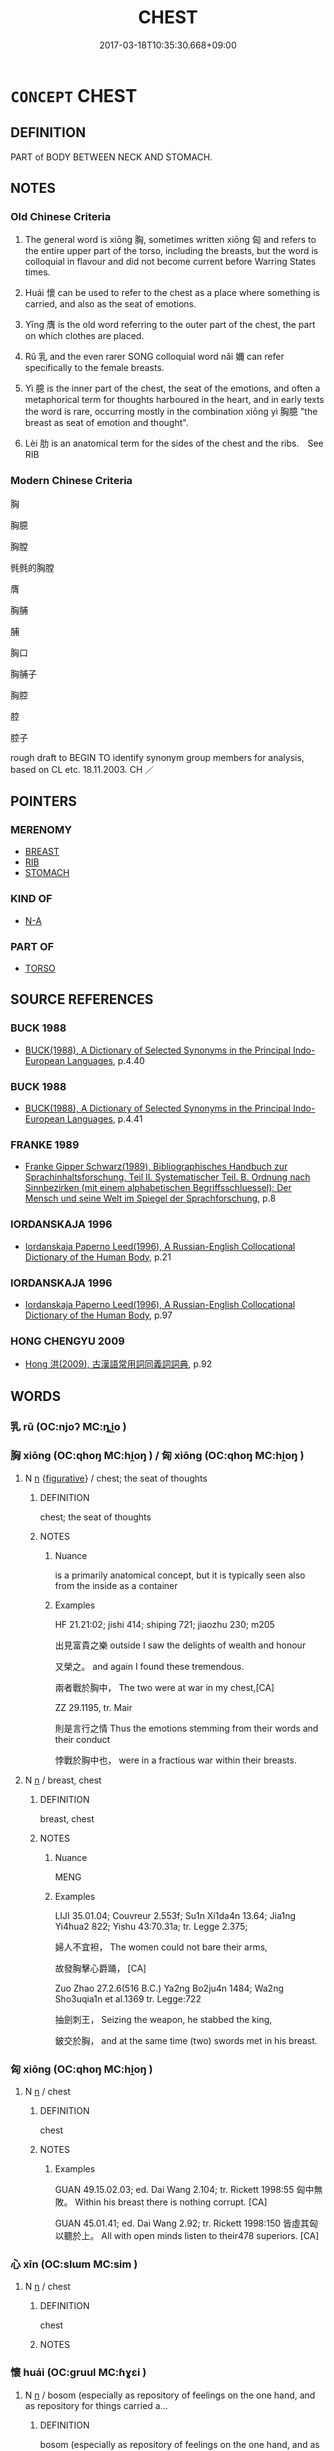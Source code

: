 # -*- mode: mandoku-tls-view -*-
#+TITLE: CHEST
#+DATE: 2017-03-18T10:35:30.668+09:00        
#+STARTUP: content
* =CONCEPT= CHEST
:PROPERTIES:
:CUSTOM_ID: uuid-aebff601-a3a8-4c54-9f1c-74a9a765a4a7
:SYNONYM+:  BOSOM
:SYNONYM+:  BREAST
:SYNONYM+:  UPPER BODY
:TR_ZH: 胸部
:END:
** DEFINITION

PART of BODY BETWEEN NECK AND STOMACH.

** NOTES

*** Old Chinese Criteria
1. The general word is xiōng 胸, sometimes written xiōng 匈 and refers to the entire upper part of the torso, including the breasts, but the word is colloquial in flavour and did not become current before Warring States times.

2. Huái 懷 can be used to refer to the chest as a place where something is carried, and also as the seat of emotions.

3. Yīng 膺 is the old word referring to the outer part of the chest, the part on which clothes are placed.

4. Rǔ 乳 and the even rarer SONG colloquial word nǎi 嬭 can refer specifically to the female breasts.

5. Yì 臆 is the inner part of the chest, the seat of the emotions, and often a metaphorical term for thoughts harboured in the heart, and in early texts the word is rare, occurring mostly in the combination xiōng yì 胸臆 "the breast as seat of emotion and thought".

6. Lèi 肋 is an anatomical term for the sides of the chest and the ribs.　See RIB

*** Modern Chinese Criteria
胸

胸臆

胸膛

毿毿的胸膛

膺

胸脯

脯

胸口

胸脯子

胸腔

腔

腔子

rough draft to BEGIN TO identify synonym group members for analysis, based on CL etc. 18.11.2003. CH ／

** POINTERS
*** MERENOMY
 - [[tls:concept:BREAST][BREAST]]
 - [[tls:concept:RIB][RIB]]
 - [[tls:concept:STOMACH][STOMACH]]

*** KIND OF
 - [[tls:concept:N-A][N-A]]

*** PART OF
 - [[tls:concept:TORSO][TORSO]]

** SOURCE REFERENCES
*** BUCK 1988
 - [[cite:BUCK-1988][BUCK(1988), A Dictionary of Selected Synonyms in the Principal Indo-European Languages]], p.4.40

*** BUCK 1988
 - [[cite:BUCK-1988][BUCK(1988), A Dictionary of Selected Synonyms in the Principal Indo-European Languages]], p.4.41

*** FRANKE 1989
 - [[cite:FRANKE-1989][Franke Gipper Schwarz(1989), Bibliographisches Handbuch zur Sprachinhaltsforschung. Teil II. Systematischer Teil. B. Ordnung nach Sinnbezirken (mit einem alphabetischen Begriffsschluessel): Der Mensch und seine Welt im Spiegel der Sprachforschung]], p.8

*** IORDANSKAJA 1996
 - [[cite:IORDANSKAJA-1996][Iordanskaja Paperno Leed(1996), A Russian-English Collocational Dictionary of the Human Body]], p.21

*** IORDANSKAJA 1996
 - [[cite:IORDANSKAJA-1996][Iordanskaja Paperno Leed(1996), A Russian-English Collocational Dictionary of the Human Body]], p.97

*** HONG CHENGYU 2009
 - [[cite:HONG-CHENGYU-2009][Hong 洪(2009), 古漢語常用詞同義詞詞典]], p.92

** WORDS
   :PROPERTIES:
   :VISIBILITY: children
   :END:
*** 乳 rǔ (OC:njoʔ MC:ȵi̯o )
:PROPERTIES:
:CUSTOM_ID: uuid-2ac26102-315a-46ff-be5e-c39c93d34231
:Char+: 乳(5,7/8) 
:GY_IDS+: uuid-0f1c076a-50f6-479c-89b9-5e7f7b1de221
:PY+: rǔ     
:OC+: njoʔ     
:MC+: ȵi̯o     
:END: 
*** 胸 xiōng (OC:qhoŋ MC:hi̯oŋ ) / 匈 xiōng (OC:qhoŋ MC:hi̯oŋ )
:PROPERTIES:
:CUSTOM_ID: uuid-f641520d-308b-4db7-b8c6-839cc193c475
:Char+: 胸(130,6/10) 
:Char+: 匈(20,4/6) 
:GY_IDS+: uuid-67960a5a-54b8-4ded-b3eb-ad0755e20962
:PY+: xiōng     
:OC+: qhoŋ     
:MC+: hi̯oŋ     
:GY_IDS+: uuid-640dd698-66a5-463f-9362-6df23e392eda
:PY+: xiōng     
:OC+: qhoŋ     
:MC+: hi̯oŋ     
:END: 
**** N [[tls:syn-func::#uuid-8717712d-14a4-4ae2-be7a-6e18e61d929b][n]] {[[tls:sem-feat::#uuid-2e48851c-928e-40f0-ae0d-2bf3eafeaa17][figurative]]} / chest; the seat of thoughts
:PROPERTIES:
:CUSTOM_ID: uuid-c460c943-ce04-4b6a-8a17-49e8817d24e8
:WARRING-STATES-CURRENCY: 5
:END:
****** DEFINITION

chest; the seat of thoughts

****** NOTES

******* Nuance
is a primarily anatomical concept, but it is typically seen also from the inside as a container

******* Examples
HF 21.21:02; jishi 414; shiping 721; jiaozhu 230; m205

 出見富貴之樂 outside I saw the delights of wealth and honour

 又榮之。 and again I found these tremendous.

 兩者戰於胸中， The two were at war in my chest,[CA]

ZZ 29.1195, tr. Mair

 則是言行之情 Thus the emotions stemming from their words and their conduct 

 悖戰於胸中也， were in a fractious war within their breasts.

**** N [[tls:syn-func::#uuid-8717712d-14a4-4ae2-be7a-6e18e61d929b][n]] / breast, chest
:PROPERTIES:
:CUSTOM_ID: uuid-e4188873-2979-47a3-b80f-8f4b0bcd5e0c
:END:
****** DEFINITION

breast, chest

****** NOTES

******* Nuance
MENG

******* Examples
LIJI 35.01.04; Couvreur 2.553f; Su1n Xi1da4n 13.64; Jia1ng Yi4hua2 822; Yishu 43:70.31a; tr. Legge 2.375;

 婦人不宜袒， The women could not bare their arms,

 故發胸擊心爵踊， [CA]

Zuo Zhao 27.2.6(516 B.C.) Ya2ng Bo2ju4n 1484; Wa2ng Sho3uqia1n et al.1369 tr. Legge:722

 抽劍刺王， Seizing the weapon, he stabbed the king,

 鈹交於胸， and at the same time (two) swords met in his breast.

*** 匈 xiōng (OC:qhoŋ MC:hi̯oŋ )
:PROPERTIES:
:CUSTOM_ID: uuid-c42c53fb-d57c-490e-854d-4e0eadfed89f
:Char+: 匈(20,4/6) 
:GY_IDS+: uuid-640dd698-66a5-463f-9362-6df23e392eda
:PY+: xiōng     
:OC+: qhoŋ     
:MC+: hi̯oŋ     
:END: 
**** N [[tls:syn-func::#uuid-8717712d-14a4-4ae2-be7a-6e18e61d929b][n]] / chest
:PROPERTIES:
:CUSTOM_ID: uuid-8fe80779-1067-4ef9-8517-9403a783281b
:END:
****** DEFINITION

chest

****** NOTES

******* Examples
GUAN 49.15.02.03; ed. Dai Wang 2.104; tr. Rickett 1998:55 匈中無敗。 Within his breast there is nothing corrupt. [CA]

GUAN 45.01.41; ed. Dai Wang 2.92; tr. Rickett 1998:150 皆虛其匈以聽於上。 All with open minds listen to their478 superiors. [CA]

*** 心 xīn (OC:slɯm MC:sim )
:PROPERTIES:
:CUSTOM_ID: uuid-67a27f44-b225-4740-8864-eb765b6cb85c
:Char+: 心(61,0/4) 
:GY_IDS+: uuid-8a9907df-7760-4d14-859c-159d12628480
:PY+: xīn     
:OC+: slɯm     
:MC+: sim     
:END: 
**** N [[tls:syn-func::#uuid-8717712d-14a4-4ae2-be7a-6e18e61d929b][n]] / chest
:PROPERTIES:
:CUSTOM_ID: uuid-0ee2e75e-b668-4f34-b451-ab950e458aa7
:END:
****** DEFINITION

chest

****** NOTES

*** 懷 huái (OC:ɡruul MC:ɦɣɛi )
:PROPERTIES:
:CUSTOM_ID: uuid-0ef062e6-7656-4e41-b095-9b2ee7fff5a4
:Char+: 懷(61,16/19) 
:GY_IDS+: uuid-b73a81c5-7d28-4d6d-9f80-7bd91f200022
:PY+: huái     
:OC+: ɡruul     
:MC+: ɦɣɛi     
:END: 
**** N [[tls:syn-func::#uuid-8717712d-14a4-4ae2-be7a-6e18e61d929b][n]] / bosom (especially as repository of feelings on the one hand, and as repository for things carried a...
:PROPERTIES:
:CUSTOM_ID: uuid-eb9c24c3-8db8-4340-b57c-b7f9da9ce9ba
:WARRING-STATES-CURRENCY: 4
:END:
****** DEFINITION

bosom (especially as repository of feelings on the one hand, and as repository for things carried along)

****** NOTES

******* Examples
HF 1.2.32: (parents � ) bosoms

ZUO Cheng 17.8 (574 B.C.); Y:899; W:730; L:404

 泣而為瓊瑰 He then fell a-crying, and his tears turned to k 惀 ung gems and fine pearls, 

... 盈其懷， till his breast was filled with them. [CA]

*** 肋 lèi (OC:ɡ-rɯɯɡ MC:lək )
:PROPERTIES:
:CUSTOM_ID: uuid-86e95f8b-4048-4f46-a8b6-ab5d1fb383e6
:Char+: 肋(130,2/6) 
:GY_IDS+: uuid-f71488a5-a1bd-486b-92b0-a274eac7b8fb
:PY+: lèi     
:OC+: ɡ-rɯɯɡ     
:MC+: lək     
:END: 
**** SOURCE REFERENCES
***** WANG FENGYANG 1993
 - [[cite:WANG-FENGYANG-1993][Wang 王(1993), 古辭辨 Gu ci bian]], p.033

**** N [[tls:syn-func::#uuid-8717712d-14a4-4ae2-be7a-6e18e61d929b][n]] / (side of) the chest
:PROPERTIES:
:CUSTOM_ID: uuid-6721393a-b404-4110-b6a3-6993b5536cef
:END:
****** DEFINITION

(side of) the chest

****** NOTES

******* Nuance
refers only to the sides of the chest under the arms

*** 脯 pú (OC:baa MC:buo̝ )
:PROPERTIES:
:CUSTOM_ID: uuid-0b2b64e2-9939-4db8-8d3a-7e4ac1930f66
:Char+: 脯(130,7/11) 
:GY_IDS+: uuid-d2b7ff11-4c3c-4203-ae9d-ddf7fc7b38eb
:PY+: pú     
:OC+: baa     
:MC+: buo̝     
:END: 
**** N [[tls:syn-func::#uuid-8717712d-14a4-4ae2-be7a-6e18e61d929b][n]] / what is contained in the chest
:PROPERTIES:
:CUSTOM_ID: uuid-01599830-8338-4bd1-9542-851dd99eaf70
:END:
****** DEFINITION

what is contained in the chest

****** NOTES

******* Nuance
includes everything above the stomach and refers to the physiological contents of that part of the body

******* Examples
???? [CA]

*** 膺 yīng (OC:qɯŋ MC:ʔɨŋ )
:PROPERTIES:
:CUSTOM_ID: uuid-6cfa3d6e-3af4-4fff-a3b6-b9fbc64c0448
:Char+: 膺(130,13/17) 
:GY_IDS+: uuid-2caa3e06-7a23-49a9-89f6-43f02512fe26
:PY+: yīng     
:OC+: qɯŋ     
:MC+: ʔɨŋ     
:END: 
**** N [[tls:syn-func::#uuid-8717712d-14a4-4ae2-be7a-6e18e61d929b][n]] / chest
:PROPERTIES:
:CUSTOM_ID: uuid-2eb506ac-425b-4816-a207-823120e92899
:WARRING-STATES-CURRENCY: 4
:END:
****** DEFINITION

chest

****** NOTES

******* Nuance
is anatomical and predominantly seen from the outside as something to put something like clothes on

******* Examples
ZUO Cheng 10.4; ed. Yang p. 849

 晉侯夢大厲， Duke Ching dreamt that he saw a huge ogre 

 被髮及地， with disheveled hair that hung down to the ground,

 搏膺而踊， beating his chest and leaping around,[CA]

*** 臆 yì (OC:qɯɡ MC:ʔɨk )
:PROPERTIES:
:CUSTOM_ID: uuid-41671734-29e1-42ee-8891-88250e6bdfba
:Char+: 臆(130,13/17) 
:GY_IDS+: uuid-bc515405-a203-4e86-ab15-fa37788ec376
:PY+: yì     
:OC+: qɯɡ     
:MC+: ʔɨk     
:END: 
**** N [[tls:syn-func::#uuid-8717712d-14a4-4ae2-be7a-6e18e61d929b][n]] / breast, seat of feelings, bosom
:PROPERTIES:
:CUSTOM_ID: uuid-1f6a79e8-e867-473c-9e16-eb8fc96ad0a9
:WARRING-STATES-CURRENCY: 2
:END:
****** DEFINITION

breast, seat of feelings, bosom

****** NOTES

******* Nuance
is both physiological and psychological

******* Examples
[rare] 

HNZ 09.13.01; ed. Che2n Gua3ngzho4ng 1993, p. 414; ed. Liu2 We2ndia3n 1989, p. 297; ed. ICS 1992, 76/1; tr. ROGER T. AMES, p. 192;

 正度於胸臆之中， He sets the correct measure in his own breast[CA]

SHANGJUNSHU 賞刑第十七 

 夫固知愚， 

 貴賤， 

 勇怯， 

 賢不肖， 

 皆盡其胸臆之知， 

 竭其股肱之力， 

 出死而為上用也。

*** 心腹 xīnfù (OC:slɯm puɡ MC:sim puk )
:PROPERTIES:
:CUSTOM_ID: uuid-98bf2ae1-fc2b-41c9-93c4-f4203b872341
:Char+: 心(61,0/4) 腹(130,9/13) 
:GY_IDS+: uuid-8a9907df-7760-4d14-859c-159d12628480 uuid-1aeb9e9c-6205-4a8a-ac71-68cca12f246a
:PY+: xīn fù    
:OC+: slɯm puɡ    
:MC+: sim puk    
:END: 
**** N [[tls:syn-func::#uuid-a8e89bab-49e1-4426-b230-0ec7887fd8b4][NP]] / chest and abdomen; internal organs
:PROPERTIES:
:CUSTOM_ID: uuid-43dd20e4-db43-4c09-9354-f2f93c234000
:END:
****** DEFINITION

chest and abdomen; internal organs

****** NOTES

**** N [[tls:syn-func::#uuid-a8e89bab-49e1-4426-b230-0ec7887fd8b4][NP]] {[[tls:sem-feat::#uuid-2e48851c-928e-40f0-ae0d-2bf3eafeaa17][figurative]]} / chest and abdomen > inside, heart
:PROPERTIES:
:CUSTOM_ID: uuid-f6619963-511a-4ced-9202-6d7f7bef19b6
:END:
****** DEFINITION

chest and abdomen > inside, heart

****** NOTES

*** 胸臆 xiōngyì (OC:qhoŋ qɯɡ MC:hi̯oŋ ʔɨk )
:PROPERTIES:
:CUSTOM_ID: uuid-d1ce415b-4bd0-4813-9c6f-146ff8948d62
:Char+: 胸(130,6/10) 臆(130,13/17) 
:GY_IDS+: uuid-67960a5a-54b8-4ded-b3eb-ad0755e20962 uuid-bc515405-a203-4e86-ab15-fa37788ec376
:PY+: xiōng yì    
:OC+: qhoŋ qɯɡ    
:MC+: hi̯oŋ ʔɨk    
:END: 
**** N [[tls:syn-func::#uuid-a8e89bab-49e1-4426-b230-0ec7887fd8b4][NP]] / chest
:PROPERTIES:
:CUSTOM_ID: uuid-59ff13d0-043d-49f9-adb2-f1b7ef1afd66
:END:
****** DEFINITION

chest

****** NOTES

** BIBLIOGRAPHY
bibliography:../core/tlsbib.bib
